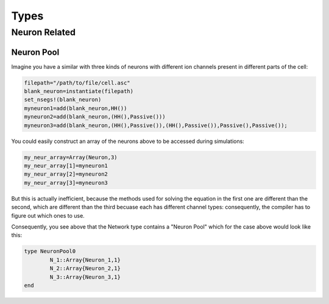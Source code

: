 
######
Types
######

***************
Neuron Related
***************

===========
Neuron Pool
===========

Imagine you have a similar with three kinds of neurons with different ion channels present in different parts of the cell:

.. code-block:: julia

	filepath="/path/to/file/cell.asc"
	blank_neuron=instantiate(filepath)
	set_nsegs!(blank_neuron)
	myneuron1=add(blank_neuron,HH())
	myneuron2=add(blank_neuron,(HH(),Passive()))
	myneuron3=add(blank_neuron,(HH(),Passive()),(HH(),Passive()),Passive(),Passive());

You could easily construct an array of the neurons above to be accessed during simulations:

.. code-block:: julia
	
	my_neur_array=Array(Neuron,3)
	my_neur_array[1]=myneuron1
	my_neur_array[2]=myneuron2
	my_neur_array[3]=myneuron3

But this is actually inefficient, because the methods used for solving the equation in the first one are different than the second, which are different than the third becuase each has different channel types: consequently, the compiler has to figure out which ones to use.

Consequently, you see above that the Network type contains a "Neuron Pool" which for the case above would look like this:

.. code-block:: julia

	type NeuronPool0
		N_1::Array{Neuron_1,1}
		N_2::Array{Neuron_2,1}
		N_3::Array{Neuron_3,1}
	end
